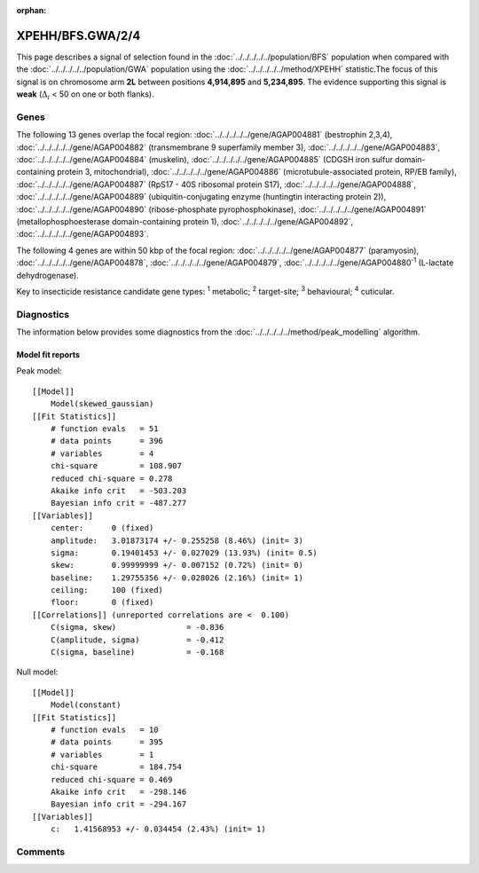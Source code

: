 :orphan:




XPEHH/BFS.GWA/2/4
=================

This page describes a signal of selection found in the
:doc:`../../../../../population/BFS` population
when compared with the :doc:`../../../../../population/GWA` population
using the :doc:`../../../../../method/XPEHH` statistic.The focus of this signal is on chromosome arm
**2L** between positions **4,914,895** and
**5,234,895**.
The evidence supporting this signal is
**weak** (:math:`\Delta_{i}` < 50 on one or both flanks).

.. raw:: html
    :file: peak_location.html

.. raw:: html

    <div class='bokeh-figure figure'><p class='caption'>
    <strong>Signal location</strong>. Blue markers show the values of the selection statistic.
    The dashed black line shows the fitted peak model. The shaded red area shows the focus of the
    selection signal. The shaded blue area shows the genomic region in linkage with the
    selection event. Use the mouse wheel or the controls at the top right of the plot to zoom
    in, and hover over genes to see gene names and descriptions.
    </p></div>

Genes
-----




The following 13 genes overlap the focal region: :doc:`../../../../../gene/AGAP004881` (bestrophin 2,3,4),  :doc:`../../../../../gene/AGAP004882` (transmembrane 9 superfamily member 3),  :doc:`../../../../../gene/AGAP004883`,  :doc:`../../../../../gene/AGAP004884` (muskelin),  :doc:`../../../../../gene/AGAP004885` (CDGSH iron sulfur domain-containing protein 3, mitochondrial),  :doc:`../../../../../gene/AGAP004886` (microtubule-associated protein, RP/EB family),  :doc:`../../../../../gene/AGAP004887` (RpS17 - 40S ribosomal protein S17),  :doc:`../../../../../gene/AGAP004888`,  :doc:`../../../../../gene/AGAP004889` (ubiquitin-conjugating enzyme (huntingtin interacting protein 2)),  :doc:`../../../../../gene/AGAP004890` (ribose-phosphate pyrophosphokinase),  :doc:`../../../../../gene/AGAP004891` (metallophosphoesterase domain-containing protein 1),  :doc:`../../../../../gene/AGAP004892`,  :doc:`../../../../../gene/AGAP004893`.




The following 4 genes are within 50 kbp of the focal
region: :doc:`../../../../../gene/AGAP004877` (paramyosin),  :doc:`../../../../../gene/AGAP004878`,  :doc:`../../../../../gene/AGAP004879`,  :doc:`../../../../../gene/AGAP004880`:sup:`1` (L-lactate dehydrogenase).


Key to insecticide resistance candidate gene types: :sup:`1` metabolic;
:sup:`2` target-site; :sup:`3` behavioural; :sup:`4` cuticular.



Diagnostics
-----------

The information below provides some diagnostics from the
:doc:`../../../../../method/peak_modelling` algorithm.

.. raw:: html

    <div class="figure">
    <img src="../../../../../_static/data/signal/XPEHH/BFS.GWA/2/4/peak_finding.png"/>
    <p class="caption"><strong>Selection signal in context</strong>. @@TODO</p>
    </div>

.. raw:: html

    <div class="figure">
    <img src="../../../../../_static/data/signal/XPEHH/BFS.GWA/2/4/peak_targetting.png"/>
    <p class="caption"><strong>Peak targetting</strong>. @@TODO</p>
    </div>

.. raw:: html

    <div class="figure">
    <img src="../../../../../_static/data/signal/XPEHH/BFS.GWA/2/4/peak_fit.png"/>
    <p class="caption"><strong>Peak fitting diagnostics</strong>. @@TODO</p>
    </div>

Model fit reports
~~~~~~~~~~~~~~~~~

Peak model::

    [[Model]]
        Model(skewed_gaussian)
    [[Fit Statistics]]
        # function evals   = 51
        # data points      = 396
        # variables        = 4
        chi-square         = 108.907
        reduced chi-square = 0.278
        Akaike info crit   = -503.203
        Bayesian info crit = -487.277
    [[Variables]]
        center:      0 (fixed)
        amplitude:   3.01873174 +/- 0.255258 (8.46%) (init= 3)
        sigma:       0.19401453 +/- 0.027029 (13.93%) (init= 0.5)
        skew:        0.99999999 +/- 0.007152 (0.72%) (init= 0)
        baseline:    1.29755356 +/- 0.028026 (2.16%) (init= 1)
        ceiling:     100 (fixed)
        floor:       0 (fixed)
    [[Correlations]] (unreported correlations are <  0.100)
        C(sigma, skew)               = -0.836 
        C(amplitude, sigma)          = -0.412 
        C(sigma, baseline)           = -0.168 


Null model::

    [[Model]]
        Model(constant)
    [[Fit Statistics]]
        # function evals   = 10
        # data points      = 395
        # variables        = 1
        chi-square         = 184.754
        reduced chi-square = 0.469
        Akaike info crit   = -298.146
        Bayesian info crit = -294.167
    [[Variables]]
        c:   1.41568953 +/- 0.034454 (2.43%) (init= 1)



Comments
--------


.. raw:: html

    <div id="disqus_thread"></div>
    <script>
    
    (function() { // DON'T EDIT BELOW THIS LINE
    var d = document, s = d.createElement('script');
    s.src = 'https://agam-selection-atlas.disqus.com/embed.js';
    s.setAttribute('data-timestamp', +new Date());
    (d.head || d.body).appendChild(s);
    })();
    </script>
    <noscript>Please enable JavaScript to view the <a href="https://disqus.com/?ref_noscript">comments.</a></noscript>


